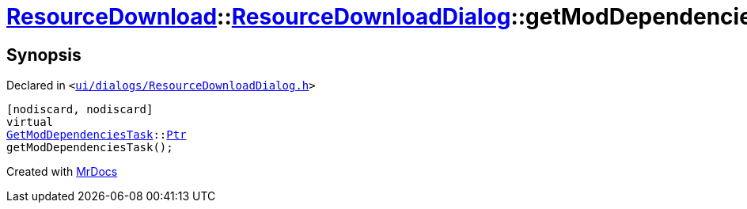 [#ResourceDownload-ResourceDownloadDialog-getModDependenciesTask]
= xref:ResourceDownload.adoc[ResourceDownload]::xref:ResourceDownload/ResourceDownloadDialog.adoc[ResourceDownloadDialog]::getModDependenciesTask
:relfileprefix: ../../
:mrdocs:


== Synopsis

Declared in `&lt;https://github.com/PrismLauncher/PrismLauncher/blob/develop/launcher/ui/dialogs/ResourceDownloadDialog.h#L87[ui&sol;dialogs&sol;ResourceDownloadDialog&period;h]&gt;`

[source,cpp,subs="verbatim,replacements,macros,-callouts"]
----
[nodiscard, nodiscard]
virtual
xref:GetModDependenciesTask.adoc[GetModDependenciesTask]::xref:GetModDependenciesTask/Ptr.adoc[Ptr]
getModDependenciesTask();
----



[.small]#Created with https://www.mrdocs.com[MrDocs]#
